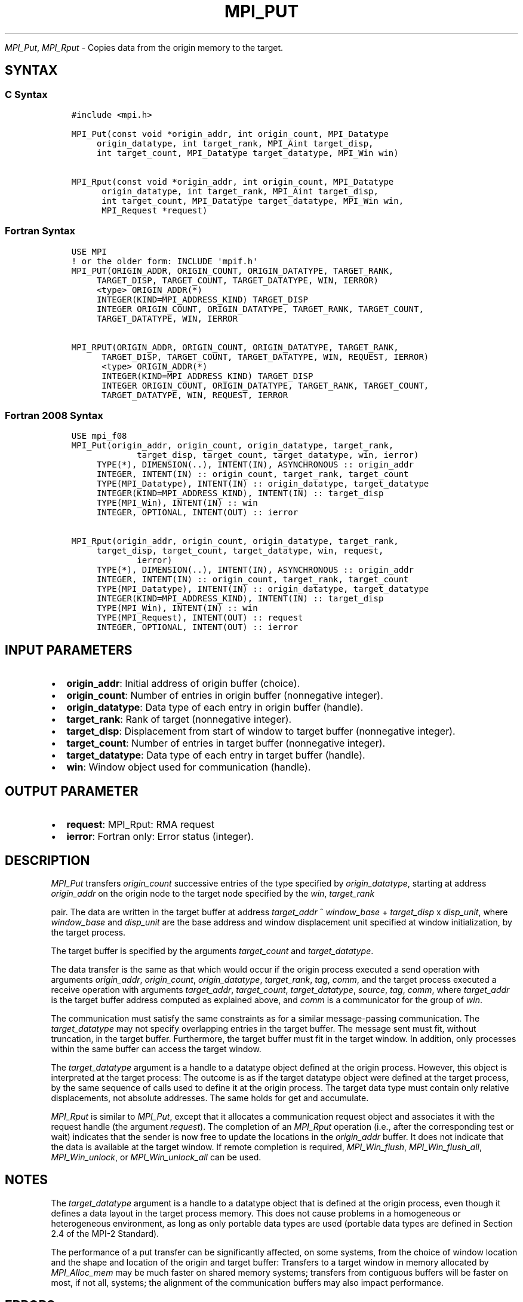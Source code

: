 .\" Man page generated from reStructuredText.
.
.TH "MPI_PUT" "3" "Nov 15, 2024" "" "Open MPI"
.
.nr rst2man-indent-level 0
.
.de1 rstReportMargin
\\$1 \\n[an-margin]
level \\n[rst2man-indent-level]
level margin: \\n[rst2man-indent\\n[rst2man-indent-level]]
-
\\n[rst2man-indent0]
\\n[rst2man-indent1]
\\n[rst2man-indent2]
..
.de1 INDENT
.\" .rstReportMargin pre:
. RS \\$1
. nr rst2man-indent\\n[rst2man-indent-level] \\n[an-margin]
. nr rst2man-indent-level +1
.\" .rstReportMargin post:
..
.de UNINDENT
. RE
.\" indent \\n[an-margin]
.\" old: \\n[rst2man-indent\\n[rst2man-indent-level]]
.nr rst2man-indent-level -1
.\" new: \\n[rst2man-indent\\n[rst2man-indent-level]]
.in \\n[rst2man-indent\\n[rst2man-indent-level]]u
..
.sp
\fI\%MPI_Put\fP, \fI\%MPI_Rput\fP \- Copies data from the origin memory to the
target.
.SH SYNTAX
.SS C Syntax
.INDENT 0.0
.INDENT 3.5
.sp
.nf
.ft C
#include <mpi.h>

MPI_Put(const void *origin_addr, int origin_count, MPI_Datatype
     origin_datatype, int target_rank, MPI_Aint target_disp,
     int target_count, MPI_Datatype target_datatype, MPI_Win win)

MPI_Rput(const void *origin_addr, int origin_count, MPI_Datatype
      origin_datatype, int target_rank, MPI_Aint target_disp,
      int target_count, MPI_Datatype target_datatype, MPI_Win win,
      MPI_Request *request)
.ft P
.fi
.UNINDENT
.UNINDENT
.SS Fortran Syntax
.INDENT 0.0
.INDENT 3.5
.sp
.nf
.ft C
USE MPI
! or the older form: INCLUDE \(aqmpif.h\(aq
MPI_PUT(ORIGIN_ADDR, ORIGIN_COUNT, ORIGIN_DATATYPE, TARGET_RANK,
     TARGET_DISP, TARGET_COUNT, TARGET_DATATYPE, WIN, IERROR)
     <type> ORIGIN_ADDR(*)
     INTEGER(KIND=MPI_ADDRESS_KIND) TARGET_DISP
     INTEGER ORIGIN_COUNT, ORIGIN_DATATYPE, TARGET_RANK, TARGET_COUNT,
     TARGET_DATATYPE, WIN, IERROR

MPI_RPUT(ORIGIN_ADDR, ORIGIN_COUNT, ORIGIN_DATATYPE, TARGET_RANK,
      TARGET_DISP, TARGET_COUNT, TARGET_DATATYPE, WIN, REQUEST, IERROR)
      <type> ORIGIN_ADDR(*)
      INTEGER(KIND=MPI_ADDRESS_KIND) TARGET_DISP
      INTEGER ORIGIN_COUNT, ORIGIN_DATATYPE, TARGET_RANK, TARGET_COUNT,
      TARGET_DATATYPE, WIN, REQUEST, IERROR
.ft P
.fi
.UNINDENT
.UNINDENT
.SS Fortran 2008 Syntax
.INDENT 0.0
.INDENT 3.5
.sp
.nf
.ft C
USE mpi_f08
MPI_Put(origin_addr, origin_count, origin_datatype, target_rank,
             target_disp, target_count, target_datatype, win, ierror)
     TYPE(*), DIMENSION(..), INTENT(IN), ASYNCHRONOUS :: origin_addr
     INTEGER, INTENT(IN) :: origin_count, target_rank, target_count
     TYPE(MPI_Datatype), INTENT(IN) :: origin_datatype, target_datatype
     INTEGER(KIND=MPI_ADDRESS_KIND), INTENT(IN) :: target_disp
     TYPE(MPI_Win), INTENT(IN) :: win
     INTEGER, OPTIONAL, INTENT(OUT) :: ierror

MPI_Rput(origin_addr, origin_count, origin_datatype, target_rank,
     target_disp, target_count, target_datatype, win, request,
             ierror)
     TYPE(*), DIMENSION(..), INTENT(IN), ASYNCHRONOUS :: origin_addr
     INTEGER, INTENT(IN) :: origin_count, target_rank, target_count
     TYPE(MPI_Datatype), INTENT(IN) :: origin_datatype, target_datatype
     INTEGER(KIND=MPI_ADDRESS_KIND), INTENT(IN) :: target_disp
     TYPE(MPI_Win), INTENT(IN) :: win
     TYPE(MPI_Request), INTENT(OUT) :: request
     INTEGER, OPTIONAL, INTENT(OUT) :: ierror
.ft P
.fi
.UNINDENT
.UNINDENT
.SH INPUT PARAMETERS
.INDENT 0.0
.IP \(bu 2
\fBorigin_addr\fP: Initial address of origin buffer (choice).
.IP \(bu 2
\fBorigin_count\fP: Number of entries in origin buffer (nonnegative integer).
.IP \(bu 2
\fBorigin_datatype\fP: Data type of each entry in origin buffer (handle).
.IP \(bu 2
\fBtarget_rank\fP: Rank of target (nonnegative integer).
.IP \(bu 2
\fBtarget_disp\fP: Displacement from start of window to target buffer (nonnegative integer).
.IP \(bu 2
\fBtarget_count\fP: Number of entries in target buffer (nonnegative integer).
.IP \(bu 2
\fBtarget_datatype\fP: Data type of each entry in target buffer (handle).
.IP \(bu 2
\fBwin\fP: Window object used for communication (handle).
.UNINDENT
.SH OUTPUT PARAMETER
.INDENT 0.0
.IP \(bu 2
\fBrequest\fP: MPI_Rput: RMA request
.IP \(bu 2
\fBierror\fP: Fortran only: Error status (integer).
.UNINDENT
.SH DESCRIPTION
.sp
\fI\%MPI_Put\fP transfers \fIorigin_count\fP successive entries of the type
specified by \fIorigin_datatype\fP, starting at address \fIorigin_addr\fP on the
origin node to the target node specified by the \fIwin\fP, \fItarget_rank\fP
.sp
pair. The data are written in the target buffer at address \fItarget_addr\fP
^ \fIwindow_base\fP + \fItarget_disp\fP x \fIdisp_unit\fP, where \fIwindow_base\fP and
\fIdisp_unit\fP are the base address and window displacement unit specified
at window initialization, by the target process.
.sp
The target buffer is specified by the arguments \fItarget_count\fP and
\fItarget_datatype\fP\&.
.sp
The data transfer is the same as that which would occur if the origin
process executed a send operation with arguments \fIorigin_addr\fP,
\fIorigin_count\fP, \fIorigin_datatype\fP, \fItarget_rank\fP, \fItag\fP, \fIcomm\fP, and the
target process executed a receive operation with arguments
\fItarget_addr\fP, \fItarget_count\fP, \fItarget_datatype\fP, \fIsource\fP, \fItag\fP,
\fIcomm\fP, where \fItarget_addr\fP is the target buffer address computed as
explained above, and \fIcomm\fP is a communicator for the group of \fIwin\fP\&.
.sp
The communication must satisfy the same constraints as for a similar
message\-passing communication. The \fItarget_datatype\fP may not specify
overlapping entries in the target buffer. The message sent must fit,
without truncation, in the target buffer. Furthermore, the target buffer
must fit in the target window. In addition, only processes within the
same buffer can access the target window.
.sp
The \fItarget_datatype\fP argument is a handle to a datatype object defined
at the origin process. However, this object is interpreted at the target
process: The outcome is as if the target datatype object were defined at
the target process, by the same sequence of calls used to define it at
the origin process. The target data type must contain only relative
displacements, not absolute addresses. The same holds for get and
accumulate.
.sp
\fI\%MPI_Rput\fP is similar to \fI\%MPI_Put\fP, except that it allocates a
communication request object and associates it with the request handle
(the argument \fIrequest\fP). The completion of an \fI\%MPI_Rput\fP operation (i.e.,
after the corresponding test or wait) indicates that the sender is now
free to update the locations in the \fIorigin_addr\fP buffer. It does not
indicate that the data is available at the target window. If remote
completion is required, \fI\%MPI_Win_flush\fP, \fI\%MPI_Win_flush_all\fP,
\fI\%MPI_Win_unlock\fP, or \fI\%MPI_Win_unlock_all\fP can be used.
.SH NOTES
.sp
The \fItarget_datatype\fP argument is a handle to a datatype object that is
defined at the origin process, even though it defines a data layout in
the target process memory. This does not cause problems in a homogeneous
or heterogeneous environment, as long as only portable data types are
used (portable data types are defined in Section 2.4 of the MPI\-2
Standard).
.sp
The performance of a put transfer can be significantly affected, on some
systems, from the choice of window location and the shape and location
of the origin and target buffer: Transfers to a target window in memory
allocated by \fI\%MPI_Alloc_mem\fP may be much faster on shared memory systems;
transfers from contiguous buffers will be faster on most, if not all,
systems; the alignment of the communication buffers may also impact
performance.
.SH ERRORS
.sp
Almost all MPI routines return an error value; C routines as the return result
of the function and Fortran routines in the last argument.
.sp
Before the error value is returned, the current MPI error handler associated
with the communication object (e.g., communicator, window, file) is called.
If no communication object is associated with the MPI call, then the call is
considered attached to MPI_COMM_SELF and will call the associated MPI error
handler. When MPI_COMM_SELF is not initialized (i.e., before
\fI\%MPI_Init\fP/\fI\%MPI_Init_thread\fP, after \fI\%MPI_Finalize\fP, or when using the Sessions
Model exclusively) the error raises the initial error handler. The initial
error handler can be changed by calling \fI\%MPI_Comm_set_errhandler\fP on
MPI_COMM_SELF when using the World model, or the mpi_initial_errhandler CLI
argument to mpiexec or info key to \fI\%MPI_Comm_spawn\fP/\fI\%MPI_Comm_spawn_multiple\fP\&.
If no other appropriate error handler has been set, then the MPI_ERRORS_RETURN
error handler is called for MPI I/O functions and the MPI_ERRORS_ABORT error
handler is called for all other MPI functions.
.sp
Open MPI includes three predefined error handlers that can be used:
.INDENT 0.0
.IP \(bu 2
\fBMPI_ERRORS_ARE_FATAL\fP
Causes the program to abort all connected MPI processes.
.IP \(bu 2
\fBMPI_ERRORS_ABORT\fP
An error handler that can be invoked on a communicator,
window, file, or session. When called on a communicator, it
acts as if \fI\%MPI_Abort\fP was called on that communicator. If
called on a window or file, acts as if \fI\%MPI_Abort\fP was called
on a communicator containing the group of processes in the
corresponding window or file. If called on a session,
aborts only the local process.
.IP \(bu 2
\fBMPI_ERRORS_RETURN\fP
Returns an error code to the application.
.UNINDENT
.sp
MPI applications can also implement their own error handlers by calling:
.INDENT 0.0
.IP \(bu 2
\fI\%MPI_Comm_create_errhandler\fP then \fI\%MPI_Comm_set_errhandler\fP
.IP \(bu 2
\fI\%MPI_File_create_errhandler\fP then \fI\%MPI_File_set_errhandler\fP
.IP \(bu 2
\fI\%MPI_Session_create_errhandler\fP then \fI\%MPI_Session_set_errhandler\fP or at \fI\%MPI_Session_init\fP
.IP \(bu 2
\fI\%MPI_Win_create_errhandler\fP then \fI\%MPI_Win_set_errhandler\fP
.UNINDENT
.sp
Note that MPI does not guarantee that an MPI program can continue past
an error.
.sp
See the \fI\%MPI man page\fP for a full list of \fI\%MPI error codes\fP\&.
.sp
See the Error Handling section of the MPI\-3.1 standard for
more information.
.sp
\fBSEE ALSO:\fP
.INDENT 0.0
.INDENT 3.5
.INDENT 0.0
.IP \(bu 2
\fI\%MPI_Get\fP
.IP \(bu 2
\fI\%MPI_Rget\fP
.IP \(bu 2
\fI\%MPI_Accumulate\fP
.IP \(bu 2
\fI\%MPI_Win_flush\fP
.IP \(bu 2
\fI\%MPI_Win_flush_all\fP
.IP \(bu 2
\fI\%MPI_Win_unlock\fP
.IP \(bu 2
\fI\%MPI_Win_unlock_all\fP
.UNINDENT
.UNINDENT
.UNINDENT
.SH COPYRIGHT
2003-2024, The Open MPI Community
.\" Generated by docutils manpage writer.
.
